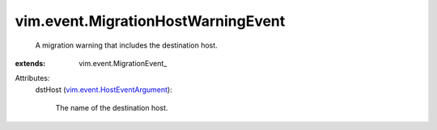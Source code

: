 
vim.event.MigrationHostWarningEvent
===================================
  A migration warning that includes the destination host.
:extends: vim.event.MigrationEvent_

Attributes:
    dstHost (`vim.event.HostEventArgument <vim/event/HostEventArgument.rst>`_):

       The name of the destination host.
